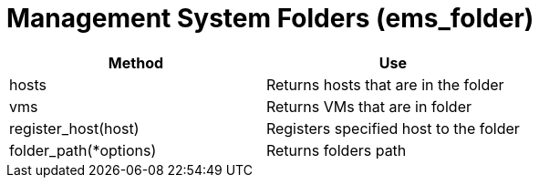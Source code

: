 = Management System Folders (ems_folder)



[cols="1,1", frame="all", options="header"]
|===
| 
						
							Method
						
					
| 
						
							Use
						
					

| 
						
							hosts
						
					
| 
						
							Returns hosts that are in the folder
						
					

| 
						
							vms
						
					
| 
						
							Returns VMs that are in folder
						
					

| 
						
							register_host(host)
						
					
| 
						
							Registers specified host to the folder
						
					

| 
						
							folder_path(*options)
						
					
| 
						
							Returns folders path
						
					
|===

